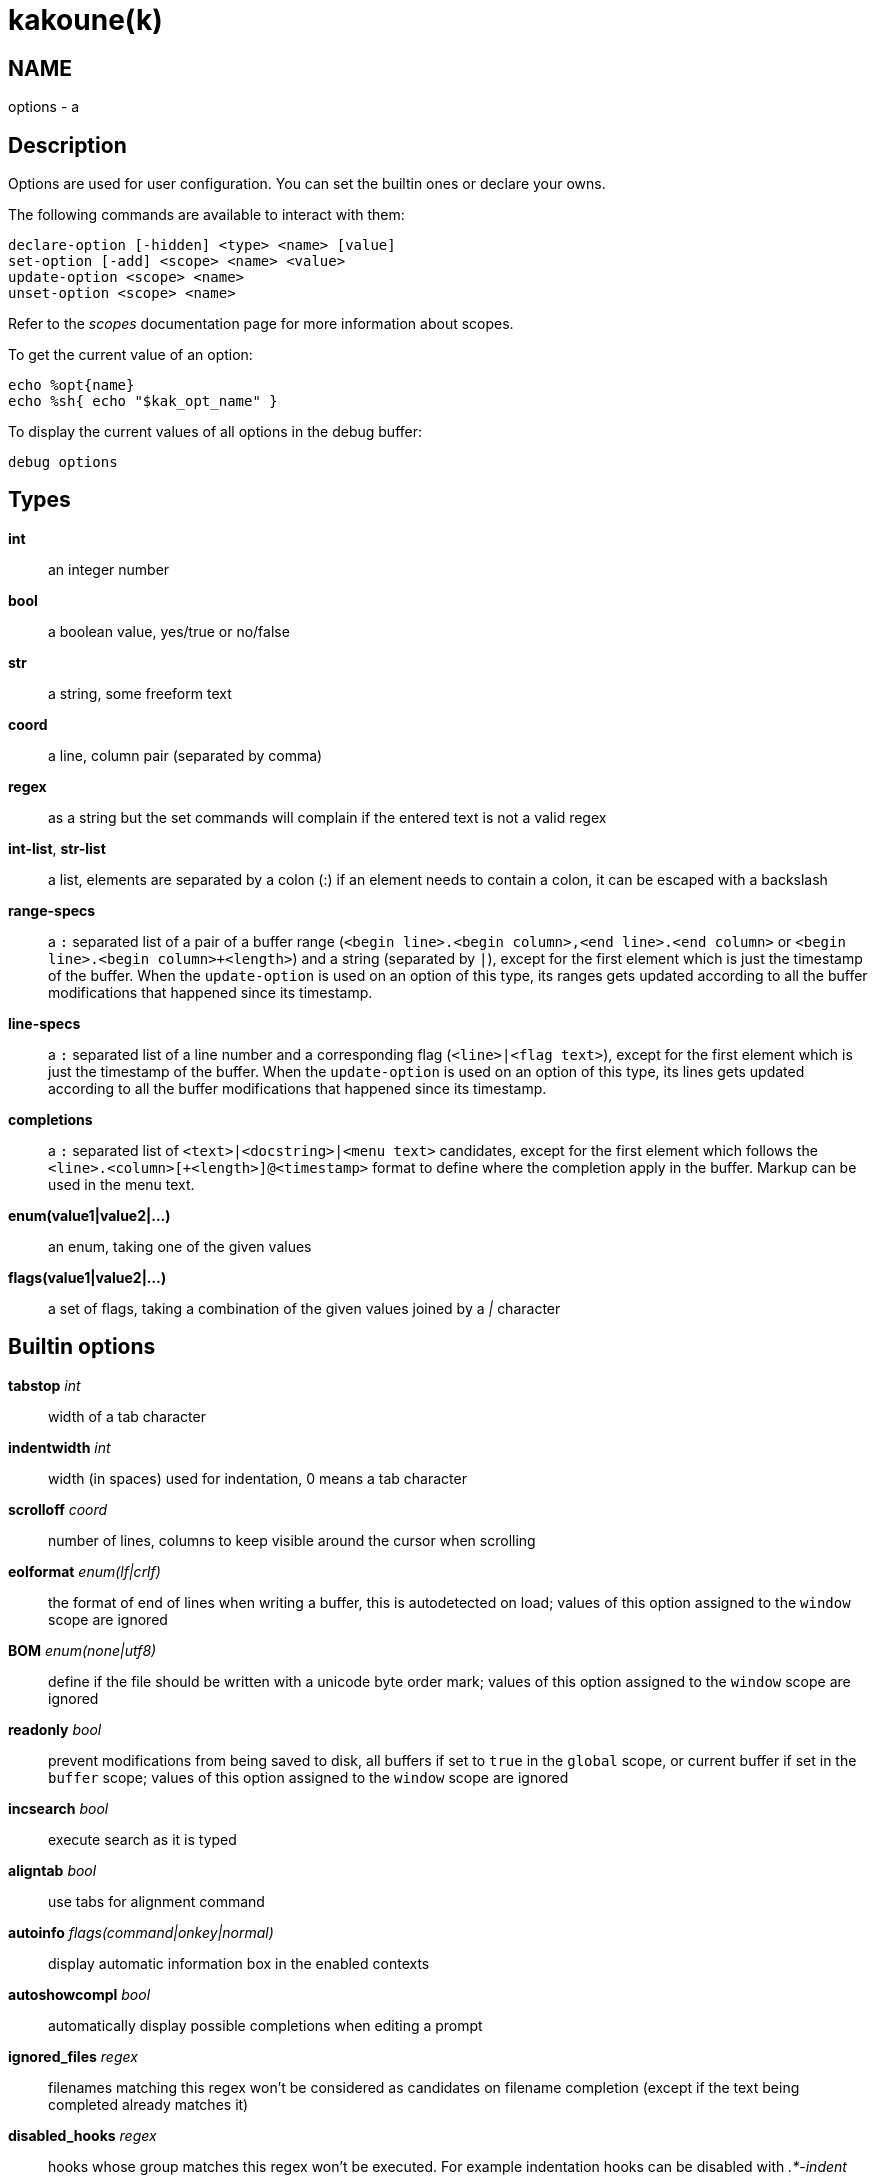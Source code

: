 kakoune(k)
==========

NAME
----
options - a

Description
-----------

Options are used for user configuration.
You can set the builtin ones or declare your owns.

The following commands are available to interact with them:

----------------------------------------------
declare-option [-hidden] <type> <name> [value]
set-option [-add] <scope> <name> <value>
update-option <scope> <name>
unset-option <scope> <name>
----------------------------------------------

Refer to the 'scopes' documentation page for more information about
scopes.

To get the current value of an option:

--------------------------------
echo %opt{name}
echo %sh{ echo "$kak_opt_name" }
--------------------------------

To display the current values of all options in the debug buffer:

-------------
debug options
-------------

Types
-----
*int*::
	an integer number
*bool*::
	a boolean value, yes/true or no/false
*str*::
	a string, some freeform text
*coord*::
	a line, column pair (separated by comma)
*regex*::
	as a string but the set commands will complain if the entered text
	is not a valid regex
*int-list*, *str-list*::
	a list, elements are separated by a colon (:) if an element needs
	to contain a colon, it can be escaped with a backslash
*range-specs*::
	a `:` separated list of a pair of a buffer range (`<begin
	line>.<begin column>,<end line>.<end column>` or `<begin
	line>.<begin column>+<length>`) and a string (separated by `|`),
	except for the first element which is just the timestamp of
	the buffer.  When the `update-option` is used on an option of
	this type, its ranges gets updated according to all the buffer
	modifications that happened since its timestamp.
*line-specs*::
	a `:` separated list of a line number and a corresponding flag
	(`<line>|<flag text>`), except for the first element which is
	just the timestamp of the buffer. When the `update-option` is
	used on an option of this type, its lines gets updated according
	to all the buffer modifications that happened since its timestamp.
*completions*::
	a `:` separated list of `<text>|<docstring>|<menu text>`
	candidates, except for the first element which follows the
	`<line>.<column>[+<length>]@<timestamp>` format to define where the
	completion apply in the buffer. Markup can be used in the menu text.
*enum(value1|value2|...)*::
	an enum, taking one of the given values
*flags(value1|value2|...)*::
	a set of flags, taking a combination of the given values joined by a
	'|' character

Builtin options
---------------

*tabstop* 'int'::
	width of a tab character

*indentwidth* 'int'::
	width (in spaces) used for indentation, 0 means a tab character

*scrolloff* 'coord'::
	number of lines, columns to keep visible around the cursor when
	scrolling

*eolformat* 'enum(lf|crlf)'::
	the format of end of lines when writing a buffer, this is autodetected
	on load; values of this option assigned to the `window` scope are
	ignored

*BOM* 'enum(none|utf8)'::
	define if the file should be written with a unicode byte order mark;
	values of this option assigned to the `window` scope are ignored

*readonly* 'bool'::
	prevent modifications from being saved to disk, all buffers if set
	to `true` in the `global` scope, or current buffer if set in the
	`buffer` scope; values of this option assigned to the `window`
	scope are ignored

*incsearch* 'bool'::
	execute search as it is typed

*aligntab* 'bool'::
	use tabs for alignment command

*autoinfo* 'flags(command|onkey|normal)'::
	display automatic information box in the enabled contexts

*autoshowcompl* 'bool'::
	automatically display possible completions when editing a prompt

*ignored_files* 'regex'::
	filenames matching this regex won't be considered as candidates on
	filename completion (except if the text being completed already
	matches it)

*disabled_hooks* 'regex'::
	hooks whose group matches this regex won't be executed. For example
	indentation hooks can be disabled with '.*-indent'

*filetype* 'str'::
	arbitrary string defining the type of the file filetype dependant
	actions should hook on this option changing for activation/deactivation

*path* 'str-list'::
	directories to search for gf command

*completers* 'str-list'::
	completion engines to use for insert mode completion (they are tried
	in order until one generates candidates). Existing completers are:

	*word=all*, *word=buffer*:::
		which complete using words in all buffers (*word=all*)
		or only the current one (*word=buffer*)

	*filename*:::
		which tries to detect when a filename is being entered and
		provides completion based on local filesystem

	*option=<opt-name>*:::
		where *opt-name* is an option of type 'completions' whose
		contents will be used

*static_words* 'str-list'::
	list of words that are always added to completion candidates
	when completing words in insert mode

*completions_extra_word_chars* 'str'::
	a string containing all additional character that should be considered
	as word character for the purpose of insert mode completion.

*autoreload* 'enum(yes|no|ask)'::
	auto reload the buffers when an external modification is detected

*debug* 'flags(hooks|shell|profile)'::
	dump various debug information in the '\*debug*' buffer

*idle_timeout* 'int'::
	timeout, in milliseconds, with no user input that will trigger the
	*InsertIdle* and *NormalIdle* hooks. 

*fs_checkout_timeout* 'int'::
	timeout, in milliseconds, between checks in normal mode of modifications
	of the file associated with the current buffer on the filesystem.

*modelinefmt* 'string'::
	A format string used to generate the mode line, that string is first
	expanded as a command line would be (expanding '%...{...}' strings),
	then markup tags are applied (c.f. the 'Expansions' documentation page.)
	Two special atoms are available as markup:

		*`{{mode_info}}`*:::
			Information about the current mode, such as `insert 3 sel` or
			`prompt`. The faces used are StatusLineMode, StatusLineInfo,
			and StatusLineValue.

		*`{{context_info}}`*:::
			Information such as `[+][recording (@)][no-hooks][new file][fifo]`,
			in face Information.

	The default value is '%val{bufname} %val{cursor_line}:%val{cursor_char_column} {{context_info}} {{mode_info}} - %val{client}@[%val{session}]'

*ui_options*::
	colon separated list of key=value pairs that are forwarded to the user
	interface implementation. The NCurses UI support the following options:

		*ncurses_set_title*:::
			if *yes* or *true*, the terminal emulator title will
			be changed

		*ncurses_status_on_top*:::
			if *yes*, or *true* the status line will be placed
			at the top of the terminal rather than at the bottom

		*ncurses_assistant*:::
			specify the nice assistant you get in info boxes,
			can be *clippy* (the default), *cat*, *dilbert* or *none*

		*ncurses_enable_mouse*:::
			boolean option that enables mouse support

		*ncurses_change_colors*:::
			boolean option that can disable color palette changing if the
			terminfo enables it but the terminal does not support it.

		*ncurses_wheel_down_button*, *ncurses_wheel_up_button*:::
			specify which button send for wheel down/up events
